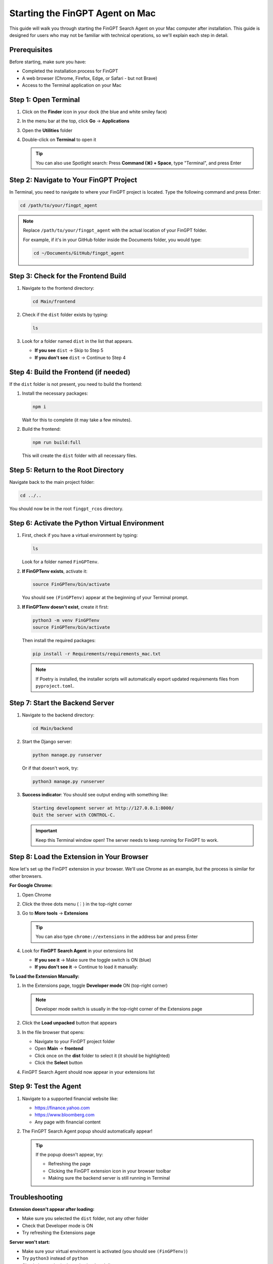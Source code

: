 Starting the FinGPT Agent on Mac
=================================

This guide will walk you through starting the FinGPT Search Agent on your Mac computer after installation. This guide is designed for users who may not be familiar with technical operations, so we'll explain each step in detail.

Prerequisites
-------------

Before starting, make sure you have:

- Completed the installation process for FinGPT
- A web browser (Chrome, Firefox, Edge, or Safari - but not Brave)
- Access to the Terminal application on your Mac

Step 1: Open Terminal
---------------------

1. Click on the **Finder** icon in your dock (the blue and white smiley face)
2. In the menu bar at the top, click **Go** → **Applications**
3. Open the **Utilities** folder
4. Double-click on **Terminal** to open it

   .. tip::
      You can also use Spotlight search: Press **Command (⌘) + Space**, type "Terminal", and press Enter

Step 2: Navigate to Your FinGPT Project
----------------------------------------

In Terminal, you need to navigate to where your FinGPT project is located. Type the following command and press Enter:

.. code-block:: bash

   cd /path/to/your/fingpt_agent

.. note::
   Replace ``/path/to/your/fingpt_agent`` with the actual location of your FinGPT folder.
   
   For example, if it's in your GitHub folder inside the Documents folder, you would type:
   
   .. code-block:: bash
   
      cd ~/Documents/GitHub/fingpt_agent

Step 3: Check for the Frontend Build
-------------------------------------

1. Navigate to the frontend directory:

   .. code-block:: bash

      cd Main/frontend

2. Check if the ``dist`` folder exists by typing:

   .. code-block:: bash

      ls

3. Look for a folder named ``dist`` in the list that appears.

   - **If you see** ``dist`` → Skip to Step 5
   - **If you don't see** ``dist`` → Continue to Step 4

Step 4: Build the Frontend (if needed)
---------------------------------------

If the ``dist`` folder is not present, you need to build the frontend:

1. Install the necessary packages:

   .. code-block:: bash

      npm i

   Wait for this to complete (it may take a few minutes).

2. Build the frontend:

   .. code-block:: bash

      npm run build:full

   This will create the ``dist`` folder with all necessary files.

Step 5: Return to the Root Directory
-------------------------------------

Navigate back to the main project folder:

.. code-block:: bash

   cd ../..

You should now be in the root ``fingpt_rcos`` directory.

Step 6: Activate the Python Virtual Environment
------------------------------------------------

1. First, check if you have a virtual environment by typing:

   .. code-block:: bash

      ls

   Look for a folder named ``FinGPTenv``.

2. **If FinGPTenv exists**, activate it:

   .. code-block:: bash

      source FinGPTenv/bin/activate

   You should see ``(FinGPTenv)`` appear at the beginning of your Terminal prompt.

3. **If FinGPTenv doesn't exist**, create it first:

   .. code-block:: bash

      python3 -m venv FinGPTenv
      source FinGPTenv/bin/activate

   Then install the required packages:

   .. code-block:: bash

      pip install -r Requirements/requirements_mac.txt
   
   .. note::
      If Poetry is installed, the installer scripts will automatically 
      export updated requirements files from ``pyproject.toml``.

Step 7: Start the Backend Server
---------------------------------

1. Navigate to the backend directory:

   .. code-block:: bash

      cd Main/backend

2. Start the Django server:

   .. code-block:: bash

      python manage.py runserver

   Or if that doesn't work, try:

   .. code-block:: bash

      python3 manage.py runserver

3. **Success indicator**: You should see output ending with something like:

   .. code-block:: text

      Starting development server at http://127.0.0.1:8000/
      Quit the server with CONTROL-C.

   .. important::
      Keep this Terminal window open! The server needs to keep running for FinGPT to work.

Step 8: Load the Extension in Your Browser
-------------------------------------------

Now let's set up the FinGPT extension in your browser. We'll use Chrome as an example, but the process is similar for other browsers.

**For Google Chrome:**

1. Open Chrome
2. Click the three dots menu (⋮) in the top-right corner
3. Go to **More tools** → **Extensions**

   .. tip::
      You can also type ``chrome://extensions`` in the address bar and press Enter

4. Look for **FinGPT Search Agent** in your extensions list
   
   - **If you see it** → Make sure the toggle switch is ON (blue)
   - **If you don't see it** → Continue to load it manually:

**To Load the Extension Manually:**

1. In the Extensions page, toggle **Developer mode** ON (top-right corner)
   
   .. note::
      Developer mode switch is usually in the top-right corner of the Extensions page

2. Click the **Load unpacked** button that appears
3. In the file browser that opens:
   
   - Navigate to your FinGPT project folder
   - Open **Main** → **frontend**
   - Click once on the **dist** folder to select it (it should be highlighted)
   - Click the **Select** button

4. FinGPT Search Agent should now appear in your extensions list

Step 9: Test the Agent
----------------------

1. Navigate to a supported financial website like:
   
   - https://finance.yahoo.com
   - https://www.bloomberg.com
   - Any page with financial content

2. The FinGPT Search Agent popup should automatically appear!

   .. tip::
      If the popup doesn't appear, try:
      
      - Refreshing the page
      - Clicking the FinGPT extension icon in your browser toolbar
      - Making sure the backend server is still running in Terminal

Troubleshooting
---------------

**Extension doesn't appear after loading:**

- Make sure you selected the ``dist`` folder, not any other folder
- Check that Developer mode is ON
- Try refreshing the Extensions page

**Server won't start:**

- Make sure your virtual environment is activated (you should see ``(FinGPTenv)``)
- Try ``python3`` instead of ``python``
- Check that you're in the ``Main/backend`` directory

**Agent popup doesn't appear on websites:**

- Verify the backend server is running (check your Terminal)
- Refresh the webpage
- Check that the extension is enabled in your browser

Stopping the Agent
------------------

When you're done using FinGPT:

1. In the Terminal window running the server, press **Control + C**
2. Type ``deactivate`` to exit the virtual environment
3. You can close the Terminal window

Next Steps
----------

Now that FinGPT is running, you can:

- Ask financial questions using the search agent
- Configure your preferred URLs in the settings
- Explore the different query modes (Basic Ask vs Advanced Ask)

For more information on using FinGPT's features, see :doc:`usage/basic_usage`.